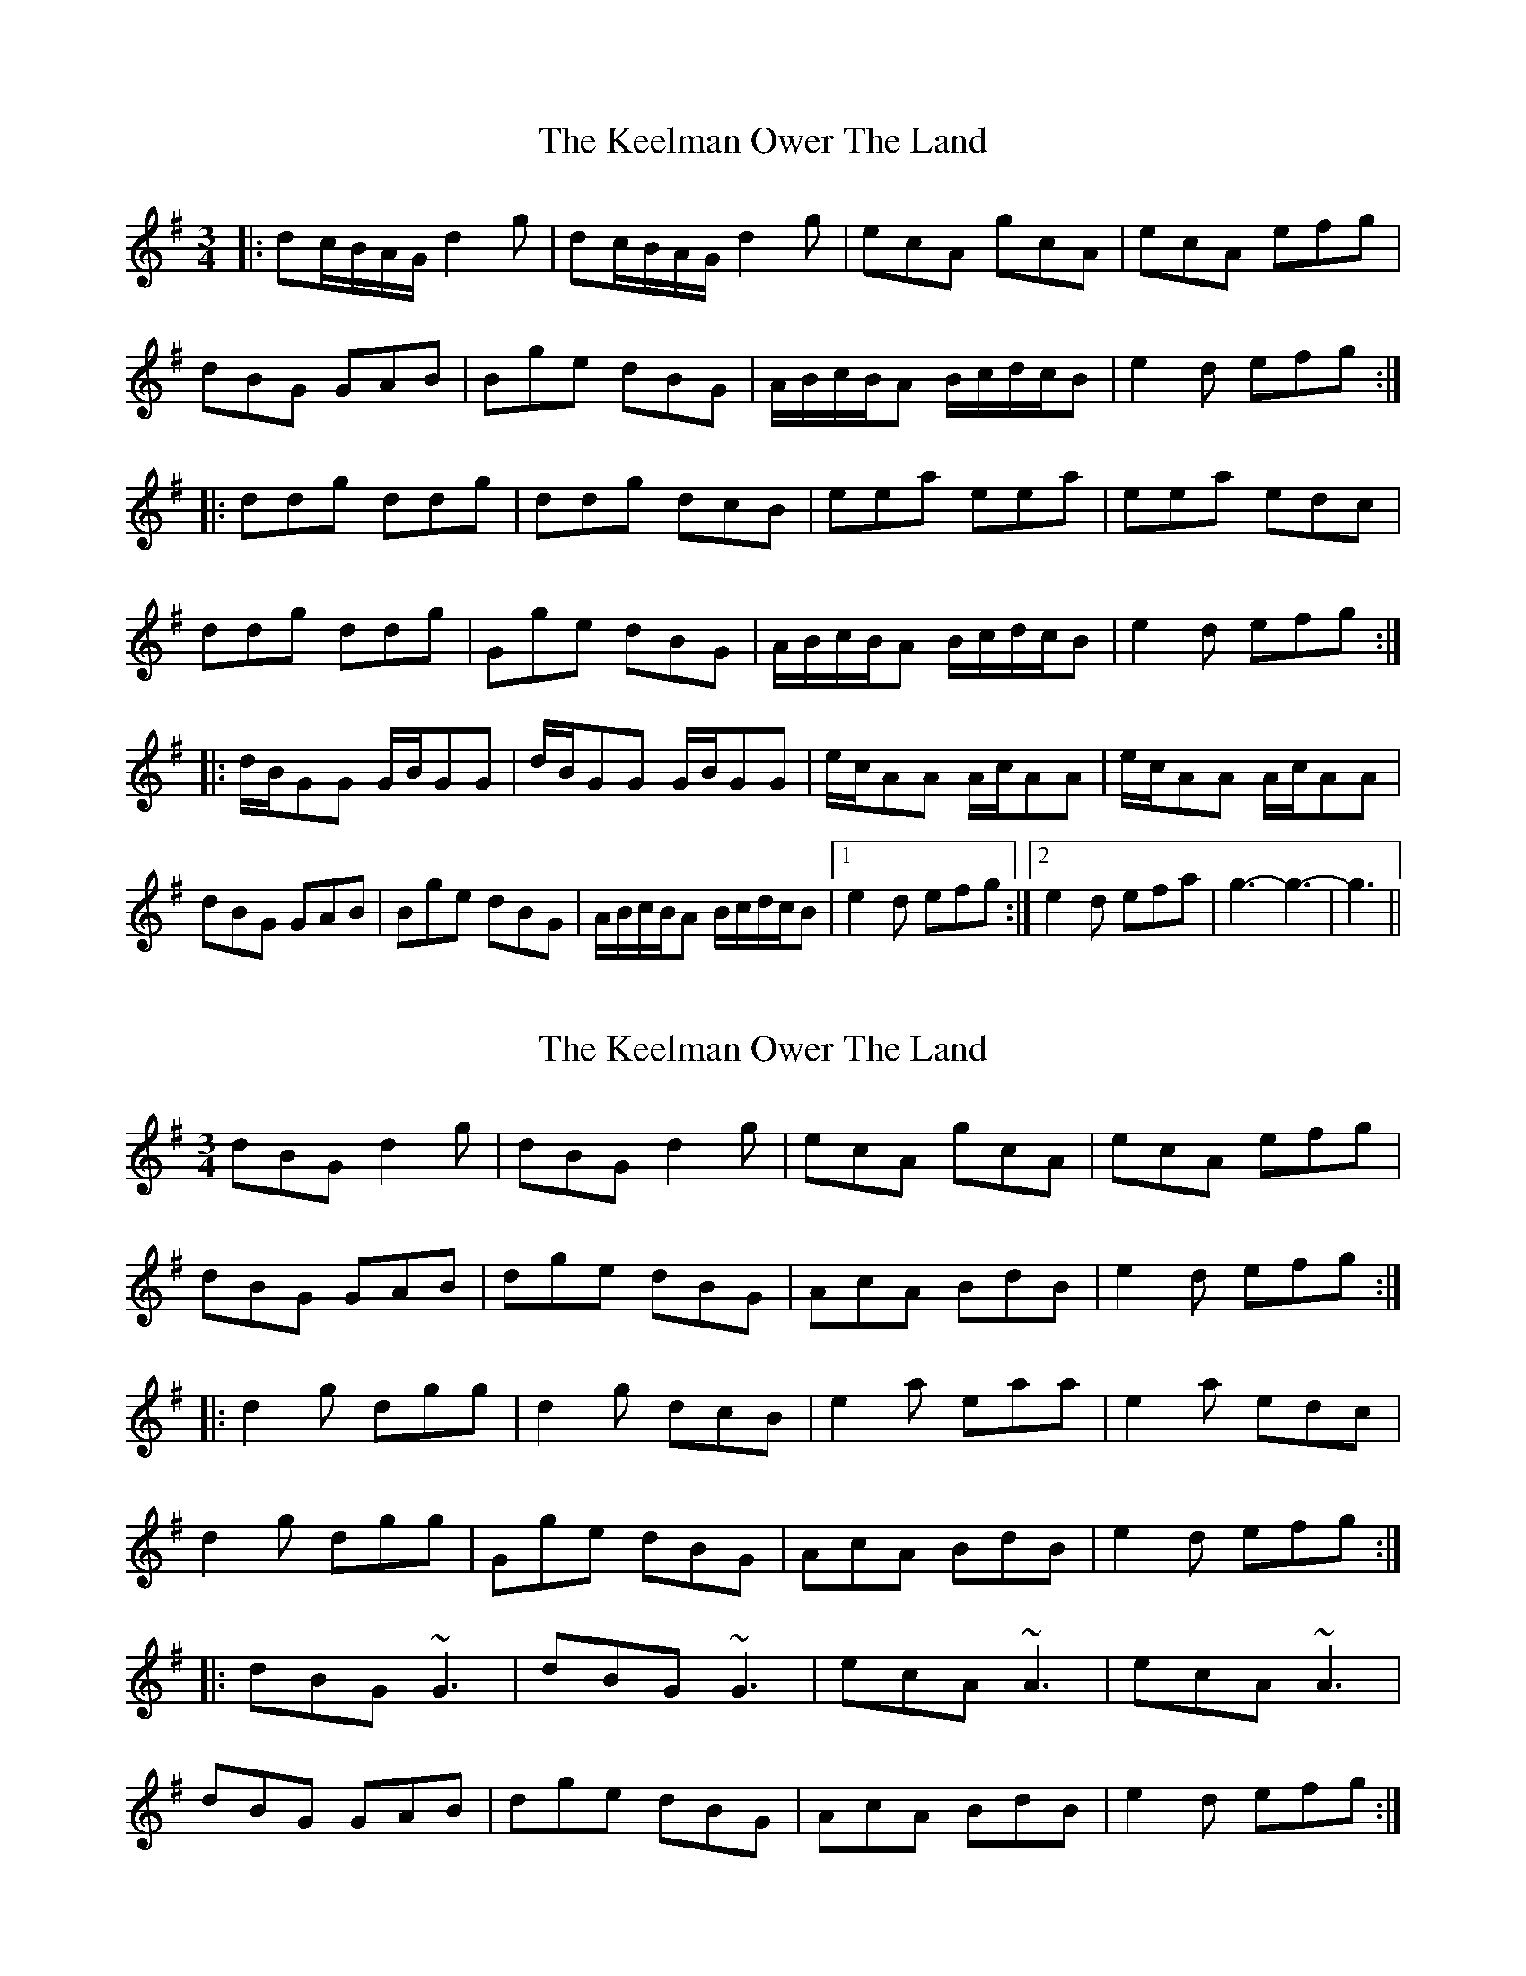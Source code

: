 X: 1
T: Keelman Ower The Land, The
Z: nicholas
S: https://thesession.org/tunes/6185#setting6185
R: waltz
M: 3/4
L: 1/8
K: Gmaj
|:dc/B/A/G/ d2g|dc/B/A/G/ d2g|ecA gcA|ecA efg|
dBG GAB|Bge dBG|A/B/c/B/A B/c/d/c/B|e2d efg:|
|:ddg ddg|ddg dcB|eea eea|eea edc|
ddg ddg|Gge dBG|A/B/c/B/A B/c/d/c/B|e2d efg:|
|:d/B/GG G/B/GG|d/B/GG G/B/GG|e/c/AA A/c/AA|e/c/AA A/c/AA|
dBG GAB|Bge dBG|A/B/c/B/A B/c/d/c/B|1 e2d efg:|2 e2d efa|g3-g3|-g3 ||
X: 2
T: Keelman Ower The Land, The
Z: Dr. Dow
S: https://thesession.org/tunes/6185#setting18025
R: waltz
M: 3/4
L: 1/8
K: Gmaj
dBG d2g|dBG d2g|ecA gcA|ecA efg|dBG GAB|dge dBG|AcA BdB|e2d efg:||:d2g dgg|d2g dcB|e2a eaa|e2a edc|d2g dgg|Gge dBG|AcA BdB|e2d efg:||:dBG ~G3|dBG ~G3|ecA ~A3|ecA ~A3|dBG GAB|dge dBG|AcA BdB|e2d efg:|
X: 3
T: Keelman Ower The Land, The
Z: Philip W
S: https://thesession.org/tunes/6185#setting27270
R: waltz
M: 3/4
L: 1/8
K: Amix
K:Amix
|:ed/c/B/A/ e2a|ed/c/B/A/ e2a|fdB adB|fdB faa|
ecA ABc|caf ecA|B/c/d/c/B c/d/e/d/c|f2e faa:|
|:eea eea|eea edc|ffb ffb|ffb fed|
eea eea|Aaf ecA|B/c/d/c/B c/d/e/d/c|f2e fgaa:|
|:e/c/AA A/c/AA|e/c/AA A/c/AA|f/d/BB B/d/BB|f/d/BB B/d/BB|
ecA ABc|caf ecA|B/c/d/c/B c/d/e/d/c|1 f2e faa:|
